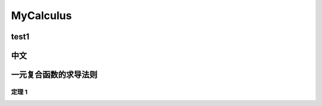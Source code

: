 MyCalculus
==================================

test1
---------------------------

中文
---------------------------

一元复合函数的求导法则
--------------------------

定理 1
```````````````

